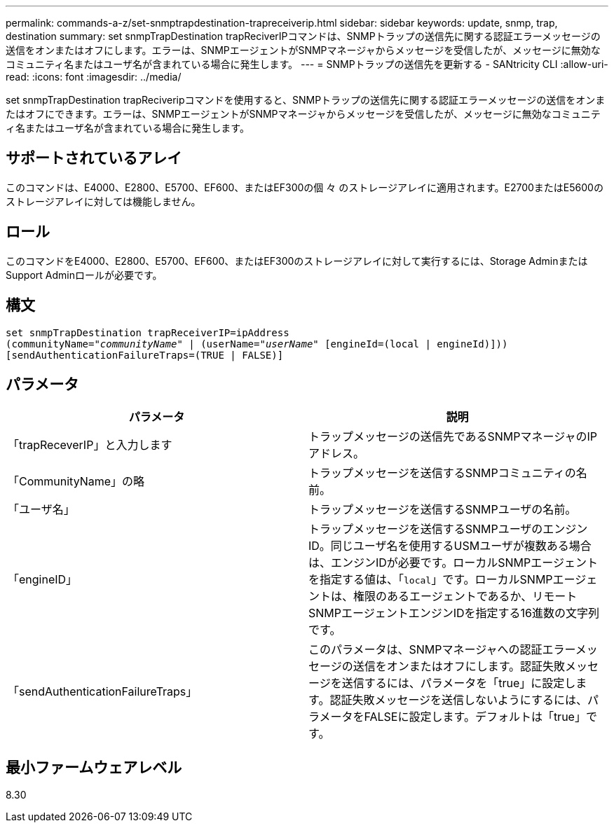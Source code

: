 ---
permalink: commands-a-z/set-snmptrapdestination-trapreceiverip.html 
sidebar: sidebar 
keywords: update, snmp, trap, destination 
summary: set snmpTrapDestination trapReciverIPコマンドは、SNMPトラップの送信先に関する認証エラーメッセージの送信をオンまたはオフにします。エラーは、SNMPエージェントがSNMPマネージャからメッセージを受信したが、メッセージに無効なコミュニティ名またはユーザ名が含まれている場合に発生します。 
---
= SNMPトラップの送信先を更新する - SANtricity CLI
:allow-uri-read: 
:icons: font
:imagesdir: ../media/


[role="lead"]
set snmpTrapDestination trapReciveripコマンドを使用すると、SNMPトラップの送信先に関する認証エラーメッセージの送信をオンまたはオフにできます。エラーは、SNMPエージェントがSNMPマネージャからメッセージを受信したが、メッセージに無効なコミュニティ名またはユーザ名が含まれている場合に発生します。



== サポートされているアレイ

このコマンドは、E4000、E2800、E5700、EF600、またはEF300の個 々 のストレージアレイに適用されます。E2700またはE5600のストレージアレイに対しては機能しません。



== ロール

このコマンドをE4000、E2800、E5700、EF600、またはEF300のストレージアレイに対して実行するには、Storage AdminまたはSupport Adminロールが必要です。



== 構文

[source, cli, subs="+macros"]
----
set snmpTrapDestination trapReceiverIP=ipAddress
(communityName=pass:quotes["_communityName_"] | (userName=pass:quotes["_userName_"] [engineId=(local | engineId)]))
[sendAuthenticationFailureTraps=(TRUE | FALSE)]
----


== パラメータ

[cols="2*"]
|===
| パラメータ | 説明 


 a| 
「trapReceverIP」と入力します
 a| 
トラップメッセージの送信先であるSNMPマネージャのIPアドレス。



 a| 
「CommunityName」の略
 a| 
トラップメッセージを送信するSNMPコミュニティの名前。



 a| 
「ユーザ名」
 a| 
トラップメッセージを送信するSNMPユーザの名前。



 a| 
「engineID」
 a| 
トラップメッセージを送信するSNMPユーザのエンジンID。同じユーザ名を使用するUSMユーザが複数ある場合は、エンジンIDが必要です。ローカルSNMPエージェントを指定する値は、「[.code]`local`」です。ローカルSNMPエージェントは、権限のあるエージェントであるか、リモートSNMPエージェントエンジンIDを指定する16進数の文字列です。



 a| 
「sendAuthenticationFailureTraps」
 a| 
このパラメータは、SNMPマネージャへの認証エラーメッセージの送信をオンまたはオフにします。認証失敗メッセージを送信するには、パラメータを「true」に設定します。認証失敗メッセージを送信しないようにするには、パラメータをFALSEに設定します。デフォルトは「true」です。

|===


== 最小ファームウェアレベル

8.30
